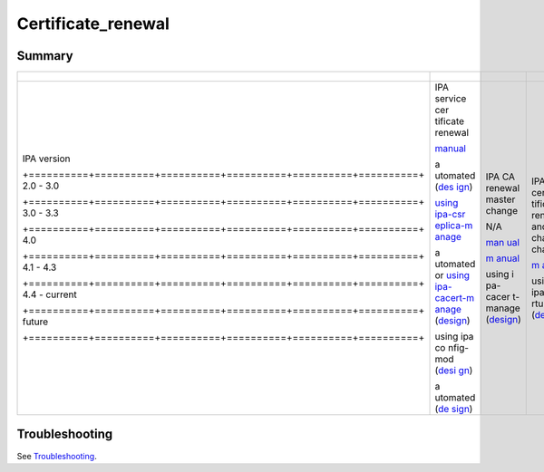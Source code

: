 Certificate_renewal
===================

Summary
-------

+---------------------------------------------------------------------+----------+----------+----------+----------+----------+
| +----------+----------+----------+----------+----------+----------+ |          |          |          |          |          |
+=====================================================================+==========+==========+==========+==========+==========+
| IPA                                                                 | IPA      | IPA CA   | IPA CA   | 3rd      | Dist     |
| version                                                             | service  | renewal  | cer      | party CA | ributing |
|                                                                     | cer      | master   | tificate | cer      | CA       |
|                                                                     | tificate | change   | renewal  | tificate | cer      |
|                                                                     | renewal  |          | and      | renewal  | tificate |
|                                                                     |          |          | chaining | and      | updates  |
|                                                                     |          |          | change   | ma       | to       |
|                                                                     |          |          |          | nagement | clients  |
| +==========+==========+==========+==========+==========+==========+ |          |          |          |          |          |
| 2.0 -                                                               | `manual  | N/A      | `m       | manual   | manual   |
| 3.0                                                                 | <IPA_2x  |          | anual <H |          |          |
|                                                                     | _Certifi |          | owto/CA_ |          |          |
|                                                                     | cate_Ren |          | Certific |          |          |
|                                                                     | ewal>`__ |          | ate_Rene |          |          |
|                                                                     |          |          | wal#Proc |          |          |
|                                                                     |          |          | edure_in |          |          |
|                                                                     |          |          | _IPA_%3C |          |          |
|                                                                     |          |          | _4.0>`__ |          |          |
| +==========+==========+==========+==========+==========+==========+ |          |          |          |          |          |
| 3.0 -                                                               | a        | `man     |          |          |          |
| 3.3                                                                 | utomated | ual <How |          |          |          |
|                                                                     | (`des    | to/Promo |          |          |          |
|                                                                     | ign <V3/ | te_CA_to |          |          |          |
|                                                                     | Certific | _Renewal |          |          |          |
|                                                                     | ate_rene | _and_CRL |          |          |          |
|                                                                     | wal>`__) | _Master# |          |          |          |
|                                                                     |          | Reconfig |          |          |          |
|                                                                     |          | ure_a_CA |          |          |          |
|                                                                     |          | _as_the_ |          |          |          |
|                                                                     |          | new_mast |          |          |          |
|                                                                     |          | er_2>`__ |          |          |          |
| +==========+==========+==========+==========+==========+==========+ |          |          |          |          |          |
| 4.0                                                                 | `using   | `m       |          |          |          |
|                                                                     | ipa-csr  | anual <H |          |          |          |
|                                                                     | eplica-m | owto/CA_ |          |          |          |
|                                                                     | anage <H | Certific |          |          |          |
|                                                                     | owto/Pro | ate_Rene |          |          |          |
|                                                                     | mote_CA_ | wal#Proc |          |          |          |
|                                                                     | to_Renew | edure_in |          |          |          |
|                                                                     | al_and_C | _IPA_%3C |          |          |          |
|                                                                     | RL_Maste | _4.1>`__ |          |          |          |
|                                                                     | r#Reconf |          |          |          |          |
|                                                                     | igure_a_ |          |          |          |          |
|                                                                     | CA_as_th |          |          |          |          |
|                                                                     | e_new_ma |          |          |          |          |
|                                                                     | ster>`__ |          |          |          |          |
| +==========+==========+==========+==========+==========+==========+ |          |          |          |          |          |
| 4.1 -                                                               | a        | using    | using    |          |          |
| 4.3                                                                 | utomated | i        | ipa-ce   |          |          |
|                                                                     | or       | pa-cacer | rtupdate |          |          |
|                                                                     | `using   | t-manage | (`design |          |          |
|                                                                     | ipa-     | (`design | <V4/CA_  |          |          |
|                                                                     | cacert-m | <V4/CA_  | certific |          |          |
|                                                                     | anage <H | certific | ate_rene |          |          |
|                                                                     | owto/CA_ | ate_rene | wal>`__) |          |          |
|                                                                     | Certific | wal>`__) |          |          |          |
|                                                                     | ate_Rene |          |          |          |          |
|                                                                     | wal#Proc |          |          |          |          |
|                                                                     | edure_in |          |          |          |          |
|                                                                     | _current |          |          |          |          |
|                                                                     | _IPA>`__ |          |          |          |          |
|                                                                     | (`design |          |          |          |          |
|                                                                     | <V4/CA_  |          |          |          |          |
|                                                                     | certific |          |          |          |          |
|                                                                     | ate_rene |          |          |          |          |
|                                                                     | wal>`__) |          |          |          |          |
| +==========+==========+==========+==========+==========+==========+ |          |          |          |          |          |
| 4.4 -                                                               | using    |          |          |          |          |
| current                                                             | ipa      |          |          |          |          |
|                                                                     | co       |          |          |          |          |
|                                                                     | nfig-mod |          |          |          |          |
|                                                                     | (`desi   |          |          |          |          |
|                                                                     | gn <V4/S |          |          |          |          |
|                                                                     | erver_Ro |          |          |          |          |
|                                                                     | les>`__) |          |          |          |          |
| +==========+==========+==========+==========+==========+==========+ |          |          |          |          |          |
| future                                                              | a        |          |          |          |          |
|                                                                     | utomated |          |          |          |          |
|                                                                     | (`de     |          |          |          |          |
|                                                                     | sign <V4 |          |          |          |          |
|                                                                     | /Distrib |          |          |          |          |
|                                                                     | ution_of |          |          |          |          |
|                                                                     | _CA_cert |          |          |          |          |
|                                                                     | ificates |          |          |          |          |
|                                                                     | _to_clie |          |          |          |          |
|                                                                     | nts>`__) |          |          |          |          |
| +==========+==========+==========+==========+==========+==========+ |          |          |          |          |          |
+---------------------------------------------------------------------+----------+----------+----------+----------+----------+



Troubleshooting
---------------

See `Troubleshooting <Troubleshooting#PKI_Issues>`__.